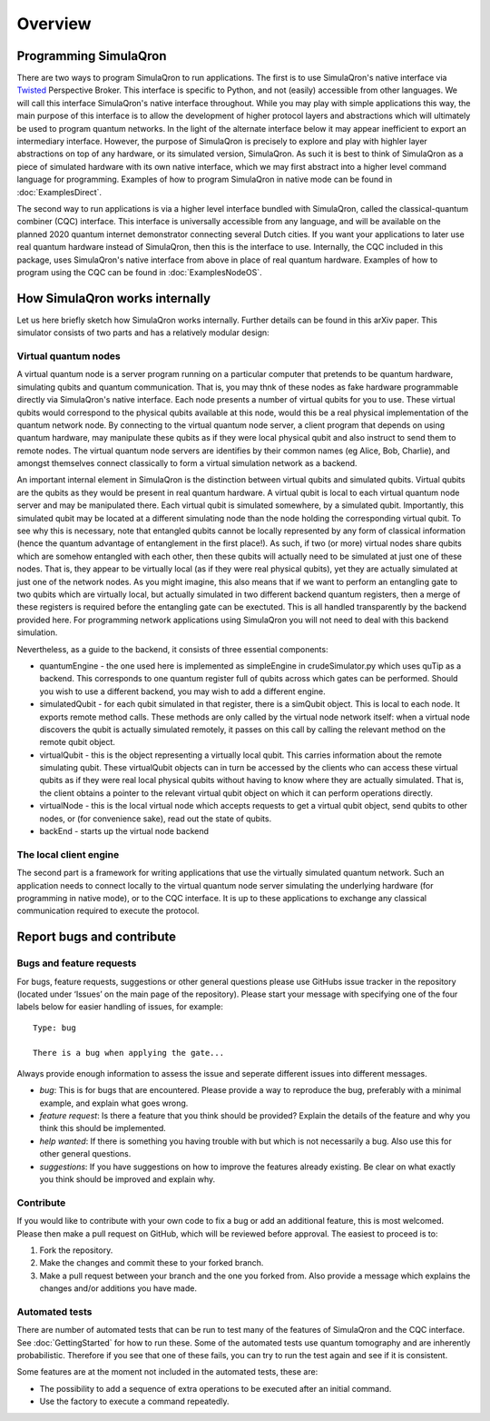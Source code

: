 Overview
========

----------------------
Programming SimulaQron
----------------------

There are two ways to program SimulaQron to run applications. The first is to use SimulaQron's native interface via `Twisted <https://twistedmatrix.com/>`_ Perspective Broker. This interface is specific to Python, and not (easily) accessible from other languages. We will call this interface SimulaQron's native interface throughout. While you may play with simple applications this way, the main purpose of this interface is to allow the development of higher protocol layers and abstractions which will ultimately be used to program quantum networks. 
In the light of the alternate interface below it may appear inefficient to export an intermediary interface. However, the purpose of SimulaQron is precisely to explore and play with highler layer abstractions on top of any hardware, or its simulated version, SimulaQron. As such it is best to think of SimulaQron as a piece of simulated hardware with its own native interface, which we may first abstract into a higher level command language for programming. Examples of how to program SimulaQron in native mode can be found in :doc:`ExamplesDirect`.

The second way to run applications is via a higher level interface bundled with SimulaQron, called the classical-quantum combiner (CQC) interface. This interface is universally accessible from any language, and will be available on the planned 2020 quantum internet demonstrator connecting several Dutch cities. If you want your applications to later use real quantum hardware instead of SimulaQron, then this is the interface to use. Internally, the CQC included in this package, uses SimulaQron's native interface from above in place of real quantum hardware. Examples of how to program using the CQC can be found in :doc:`ExamplesNodeOS`.

-------------------------------
How SimulaQron works internally
-------------------------------

Let us here briefly sketch how SimulaQron works internally. Further details can be found in this arXiv paper.
This simulator consists of two parts and has a relatively modular design:


^^^^^^^^^^^^^^^^^^^^^
Virtual quantum nodes
^^^^^^^^^^^^^^^^^^^^^

A virtual quantum node is a server program running on a particular computer that pretends to be quantum hardware, simulating qubits and quantum communication.
That is, you may thnk of these nodes as fake hardware programmable directly via SimulaQron's native interface. Each node presents
a number of virtual qubits for you to use. These virtual qubits would correspond to the physical qubits
available at this node, would this be a real physical implementation of the quantum network node. By connecting to the virtual quantum node server, a
client program that depends on using quantum hardware, may manipulate these qubits as if they were local physical qubit and also 
instruct to send them to remote nodes. 
The virtual quantum node servers are identifies
by their common names (eg Alice, Bob, Charlie), and amongst themselves connect classically to form a virtual simulation
network as a backend.

An important internal element in SimulaQron is the distinction between virtual qubits and simulated qubits. Virtual qubits
are the qubits as they would be present in real quantum hardware. A virtual qubit is local to each virtual quantum node server
and may be manipulated there. Each virtual qubit is simulated somewhere, by a simulated qubit. Importantly, this simulated qubit
may be located at a different simulating node than the node holding the corresponding virtual qubit.
To see why this is necessary, note that 
entangled qubits cannot be locally represented by any form of classical information (hence
the quantum advantage of entanglement in the first place!). As such, if two (or more) virtual nodes share
qubits which are somehow entangled with each other, then these qubits will actually need to be simulated
at just one of these nodes. That is, they appear to be virtually local (as if they were real physical
qubits), yet they are actually simulated at just one of the network nodes. As you might imagine, 
this also means that if we want to perform an entangling gate to two qubits which are virtually
local, but actually simulated in two different backend quantum registers, then a merge of these
registers is required before the entangling gate can be exectuted. This is all handled transparently 
by the backend provided here. For programming network applications using SimulaQron you will not need to 
deal with this backend simulation. 

Nevertheless, as a guide to the backend, it consists of three essential components:

* quantumEngine - the one used here is implemented as simpleEngine in crudeSimulator.py which uses quTip as a backend. This corresponds to one quantum register full of qubits across which gates can be performed. Should you wish to use a different backend, you may wish to add a different engine.

* simulatedQubit - for each qubit simulated in that register, there is a simQubit object. This is local to each node. It exports remote method calls. These methods are only called by the virtual node network itself: when a virtual node discovers the qubit is actually simulated remotely, it passes on this call by calling the relevant method on the remote qubit object.

* virtualQubit - this is the object representing a virtually local qubit. This carries information about the remote simulating qubit. These virtualQubit objects can in turn be accessed by the clients who can access these virtual qubits as if they were real local physical qubits without having to know where they are actually simulated. That is, the client obtains a pointer to the relevant virtual qubit object on which it can perform operations directly.

* virtualNode - this is the local virtual node which accepts requests to get a virtual qubit object, send qubits to other nodes, or (for convenience sake), read out the state of qubits.

* backEnd - starts up the virtual node backend

^^^^^^^^^^^^^^^^^^^^^^^
The local client engine
^^^^^^^^^^^^^^^^^^^^^^^

The second part is a framework for writing applications that use the virtually simulated quantum 
network. Such an application needs to connect locally to the virtual quantum node server simulating the underlying hardware (for programming
in native mode), or to the CQC interface. It is up to these applications to exchange any classical communication required to execute the protocol.


--------------------------
Report bugs and contribute
--------------------------

^^^^^^^^^^^^^^^^^^^^^^^^^^
Bugs and feature requests
^^^^^^^^^^^^^^^^^^^^^^^^^^

For bugs, feature requests, suggestions or other general questions please use GitHubs issue tracker in the repository (located under ‘Issues’ on the main page of the repository).
Please start your message with specifying one of the four labels below for easier handling of issues, for example::

    Type: bug

    There is a bug when applying the gate...

Always provide enough information to assess the issue and seperate different issues into different messages.

* *bug*: This is for bugs that are encountered. Please provide a way to reproduce the bug, preferably with a minimal example, and explain what goes wrong.

* *feature request*: Is there a feature that you think should be provided? Explain the details of the feature and why you think this should be implemented.

* *help wanted*: If there is something you having trouble with but which is not necessarily a bug. Also use this for other general questions.

* *suggestions*: If you have suggestions on how to improve the features already existing. Be clear on what exactly you think should be improved and explain why.

^^^^^^^^^^
Contribute
^^^^^^^^^^

If you would like to contribute with your own code to fix a bug or add an additional feature, this is most welcomed.
Please then make a pull request on GitHub, which will be reviewed before approval.
The easiest to proceed is to:

#. Fork the repository.
#. Make the changes and commit these to your forked branch.
#. Make a pull request between your branch and the one you forked from. Also provide a message which explains the changes and/or additions you have made.

^^^^^^^^^^^^^^^
Automated tests
^^^^^^^^^^^^^^^

There are number of automated tests that can be run to test many of the features of SimulaQron and the CQC interface.
See :doc:`GettingStarted` for how to run these.
Some of the automated tests use quantum tomography and are inherently probabilistic.
Therefore if you see that one of these fails, you can try to run the test again and see if it is consistent.

Some features are at the moment not included in the automated tests, these are:

* The possibility to add a sequence of extra operations to be executed after an initial command.
* Use the factory to execute a command repeatedly.
